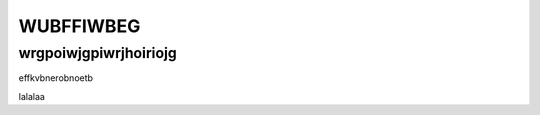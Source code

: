 .. title:: Introduction

.. _introduction:

============
WUBFFIWBEG
============

wrgpoiwjgpiwrjhoiriojg
==============================
effkvbnerobnoetb

lalalaa
